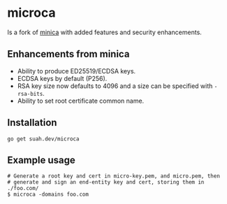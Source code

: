 * microca

Is a fork of [[https://github.com/jsha/minica][minica]] with added features and
security enhancements.

** Enhancements from minica

- Ability to produce ED25519/ECDSA keys.
- ECDSA keys by default (P256).
- RSA key size now defaults to 4096 and a size can be specified with
  ~-rsa-bits~.
- Ability to set root certificate common name. 

** Installation

#+BEGIN_SRC shell
go get suah.dev/microca
#+END_SRC

** Example usage

#+BEGIN_SRC shell
# Generate a root key and cert in micro-key.pem, and micro.pem, then
# generate and sign an end-entity key and cert, storing them in ./foo.com/
$ microca -domains foo.com
#+END_SRC
